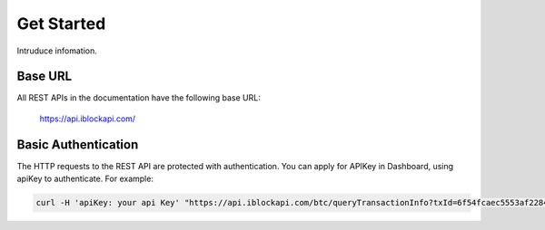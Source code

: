 Get Started
===========
Intruduce infomation.

Base URL
`````````````````
All REST APIs in the documentation have the following base URL:

    https://api.iblockapi.com/

Basic Authentication
``````````````````````
The HTTP requests to the REST API are protected with authentication. You can apply for APIKey in Dashboard, using apiKey to authenticate.  For example:

.. code-block:: bash

    curl -H 'apiKey: your api Key' "https://api.iblockapi.com/btc/queryTransactionInfo?txId=6f54fcaec5553af2284da5917f52be3a82295531508886a254ff767a36ae73cd"
